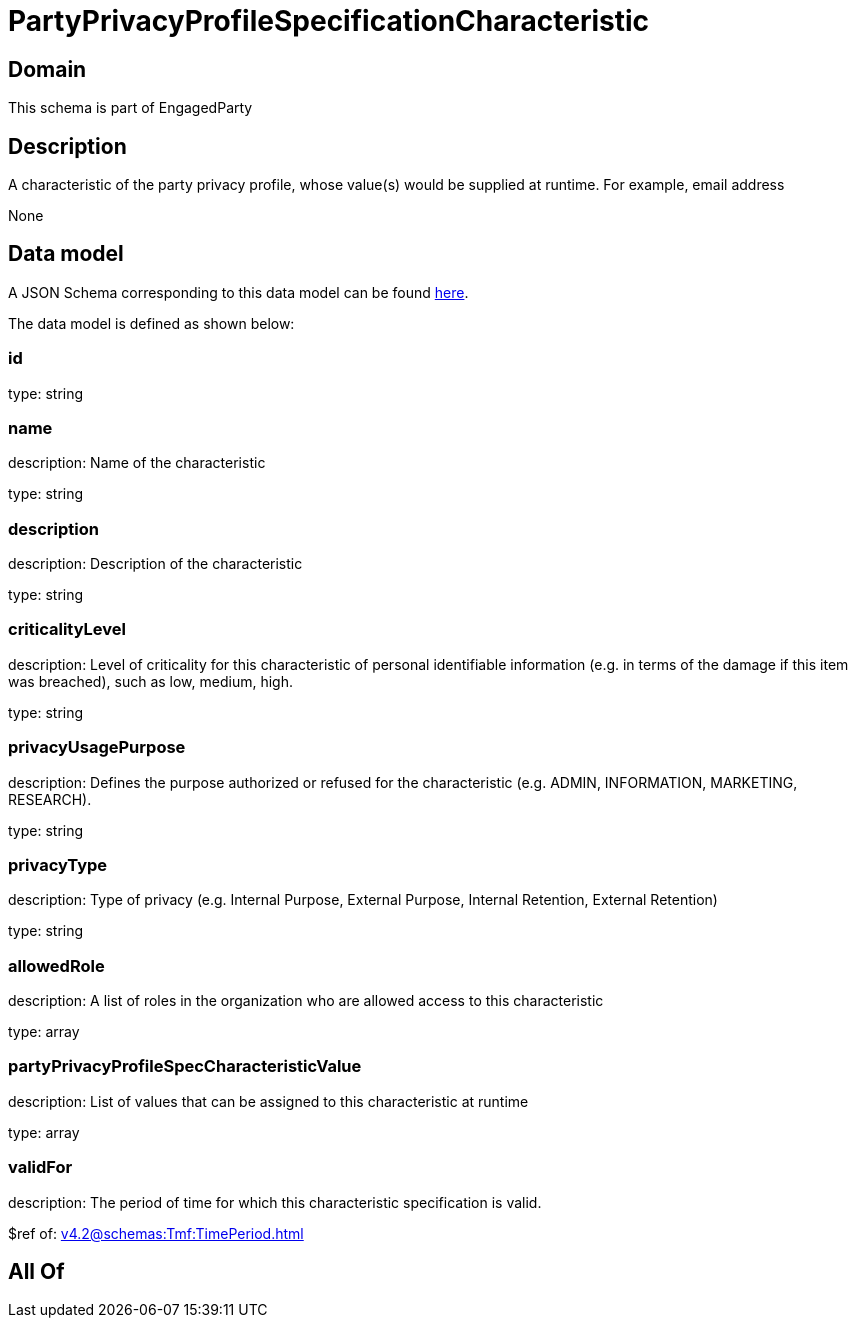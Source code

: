 = PartyPrivacyProfileSpecificationCharacteristic

[#domain]
== Domain

This schema is part of EngagedParty

[#description]
== Description

A characteristic of the party privacy profile, whose value(s) would be supplied at runtime. For example, email address

None

[#data_model]
== Data model

A JSON Schema corresponding to this data model can be found https://tmforum.org[here].

The data model is defined as shown below:


=== id
type: string


=== name
description: Name of the characteristic

type: string


=== description
description: Description of the characteristic

type: string


=== criticalityLevel
description: Level of criticality for this characteristic of personal identifiable information (e.g. in terms of the damage if this item was breached), such as low, medium, high.

type: string


=== privacyUsagePurpose
description: Defines the purpose authorized or refused for the characteristic (e.g. ADMIN, INFORMATION, MARKETING, RESEARCH).

type: string


=== privacyType
description: Type of privacy (e.g. Internal Purpose, External Purpose, Internal Retention, External Retention)

type: string


=== allowedRole
description: A list of roles in the organization who are allowed access to this characteristic

type: array


=== partyPrivacyProfileSpecCharacteristicValue
description: List of values that can be assigned to this characteristic at runtime

type: array


=== validFor
description: The period of time for which this characteristic specification is valid.

$ref of: xref:v4.2@schemas:Tmf:TimePeriod.adoc[]


[#all_of]
== All Of

